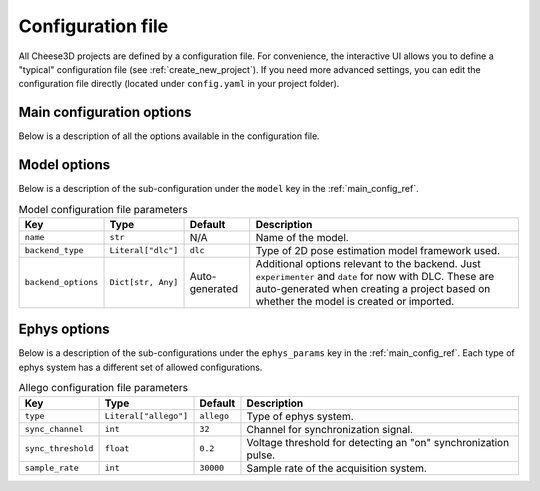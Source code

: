Configuration file
==================

All Cheese3D projects are defined by a configuration file. For convenience, the interactive UI allows you to define a "typical" configuration file (see :ref:`create_new_project`). If you need more advanced settings, you can edit the configuration file directly (located under ``config.yaml`` in your project folder).

Main configuration options
--------------------------

Below is a description of all the options available in the configuration file.

.. _main_config_ref:
.. list-table:: Main configuration file parameters
    :header-rows: 1

    * - Key
      - Type
      - Default
      - Description
    * - ``name``
      - ``str``
      - N/A
      - The name of your project which should match the project folder name exactly.
    * - ``recording_root``
      - ``str``
      - ``videos``
      - The path relative to the project folder where video data should be found.
    * - ``ephys_root``
      - ``str``
      - ``null``
      - The path relative to the project folder where ephys data should be found. Not required if ephys is not used in the project.
    * - ``model_root``
      - ``str``
      - ``model``
      - The path relative to the project folder where models should be stored.
    * - ``video_regex``
      - :doc:`Regex options </howto/regex>`
      - ``{"_path_": ".*_{{type}}_{{view}}.*\.avi", "type": "[^_]+", "view": "TL|TR|L|R|TC|BC"}``
      - Video file matching regex. Requires groups

        - ``type``: a substring indicating the type of video (e.g., ``"cal"`` for calibration)
        - ``view``: a substring indicating the video camera view (e.g. ``"TL"`` for top left); should with ``views`` option
    * - ``model``
      - :ref:`model_options`
      - :ref:`model_options`
      - Options for the 2D pose estimation model.
    * - ``ephys_regex``
      - :doc:`Regex options </howto/regex>`
      - ``null``
      - Optional ephys file matching regex.
    * - ``ephys_param``
      -

.. _model_options:
Model options
-------------

Below is a description of the sub-configuration under the ``model`` key in the :ref:`main_config_ref`.

.. _model_config_ref:
.. list-table:: Model configuration file parameters
    :header-rows: 1

    * - Key
      - Type
      - Default
      - Description
    * - ``name``
      - ``str``
      - N/A
      - Name of the model.
    * - ``backend_type``
      - ``Literal["dlc"]``
      - ``dlc``
      - Type of 2D pose estimation model framework used.
    * - ``backend_options``
      - ``Dict[str, Any]``
      - Auto-generated
      - Additional options relevant to the backend. Just ``experimenter`` and ``date`` for now with DLC. These are auto-generated when creating a project based on whether the model is created or imported.

.. _ephys_params:
Ephys options
-------------

Below is a description of the sub-configurations under the ``ephys_params`` key in the :ref:`main_config_ref`. Each type of ephys system has a different set of allowed configurations.

.. _allego_config_ref:
.. list-table:: Allego configuration file parameters
    :header-rows: 1

    * - Key
      - Type
      - Default
      - Description
    * - ``type``
      - ``Literal["allego"]``
      - ``allego``
      - Type of ephys system.
    * - ``sync_channel``
      - ``int``
      - ``32``
      - Channel for synchronization signal.
    * - ``sync_threshold``
      - ``float``
      - ``0.2``
      - Voltage threshold for detecting an "on" synchronization pulse.
    * - ``sample_rate``
      - ``int``
      - ``30000``
      - Sample rate of the acquisition system.
